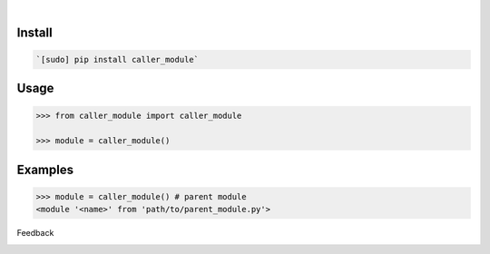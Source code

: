 .. image:: https://img.shields.io/pypi/pyversions/caller_module.svg
    :target: https://pypi.org/pypi/caller_module/

|

.. image:: https://api.codacy.com/project/badge/Grade/ecce3e5176154c3a9946cbc48a2c0584
    :target: https://www.codacy.com/app/looking-for-a-job/caller_module.py
.. image:: https://www.codefactor.io/repository/github/looking-for-a-job/caller_module.py/badge
    :target: https://www.codefactor.io/repository/github/looking-for-a-job/caller_module.py
.. image:: https://codeclimate.com/github/looking-for-a-job/caller_module.py/badges/gpa.svg
    :target: https://codeclimate.com/github/looking-for-a-job/caller_module.py
.. image:: https://img.shields.io/scrutinizer/g/looking-for-a-job/caller_module.py.svg
    :target: https://scrutinizer-ci.com/g/looking-for-a-job/caller_module.py/
.. image:: https://bettercodehub.com/edge/badge/looking-for-a-job/caller_module.py?branch=master
    :target: https://bettercodehub.com/results/looking-for-a-job/caller_module.py
.. image:: https://sonarcloud.io/api/project_badges/measure?project=caller_module.py&metric=code_smells
    :target: https://sonarcloud.io/dashboard?id=caller_module.py

Install
```````


.. code:: bash

    `[sudo] pip install caller_module`

Usage
`````


.. code:: python

    >>> from caller_module import caller_module

    >>> module = caller_module()


Examples
````````


.. code:: python

    >>> module = caller_module() # parent module
    <module '<name>' from 'path/to/parent_module.py'>



Feedback



.. image:: https://img.shields.io/github/issues/looking-for-a-job/caller_module.py.svg
    :target: https://github.com/looking-for-a-job

.. image:: https://img.shields.io/github/stars/looking-for-a-job/caller_module.py.svg?style=social&label=Stars
    :target: https://github.com/looking-for-a-job/caller_module.py

.. image:: https://img.shields.io/github/issues/looking-for-a-job/caller_module.py.svg
    :target: https://github.com/looking-for-a-job/caller_module.py/issues



